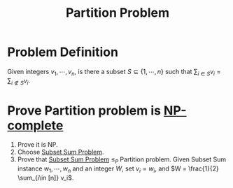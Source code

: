 :PROPERTIES:
:ID:       d97052f9-b882-4177-be35-aceb551c2650
:END:
#+title: Partition Problem

* Problem Definition
Given integers $v_1, \cdots, v_n$, is there a subset $S \subseteq \{1, \cdots, n\}$ such that $\sum_{i\in S} v_i = \sum_{i\notin S} v_i$.

* Prove Partition problem is [[id:8b5526cc-58e9-4e41-aabd-2c070e0d2c6d][NP-complete]]
1. Prove it is NP.
2. Choose [[id:cfc08fc6-99c4-4dba-8910-4d810a70368f][Subset Sum Problem]].
3. Prove that [[id:cfc08fc6-99c4-4dba-8910-4d810a70368f][Subset Sum Problem]] $\leq_P$ Partition problem.
   Given Subset Sum instance $w_1, \cdots, w_n$ and an integer $W$, set $v_i = w_i$, and $W = \frac{1}{2} \sum_{i\in [n]} v_i$.
